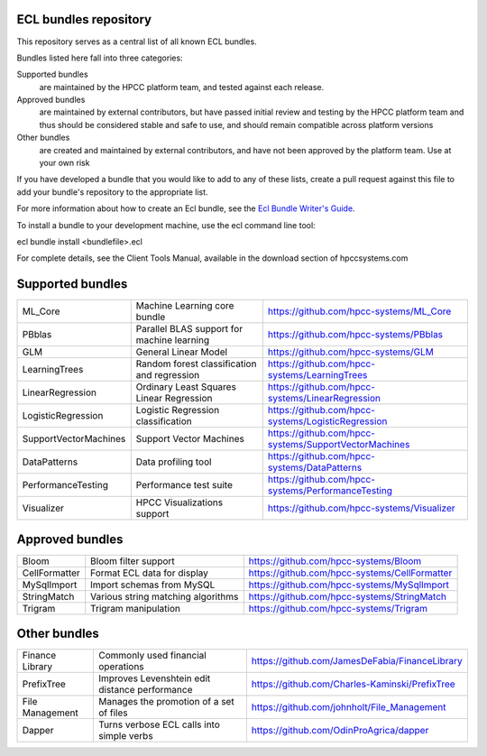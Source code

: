 ECL bundles repository
======================

This repository serves as a central list of all known ECL bundles.

Bundles listed here fall into three categories:

Supported bundles
  are maintained by the HPCC platform team, and tested against each release.

Approved bundles
  are maintained by external contributors, but have passed initial review
  and testing by the HPCC platform team and thus should be considered stable and safe to
  use, and should remain compatible across platform versions

Other bundles
  are created and maintained by external contributors, and have not been
  approved by the platform team. Use at your own risk

If you have developed a bundle that you would like to add to any of these lists, create
a pull request against this file to add your bundle's repository to the appropriate list.

For more information about how to create an Ecl bundle, see the `Ecl Bundle Writer's Guide`_.

To install a bundle to your development machine, use the ecl command line tool:

ecl bundle install <bundlefile>.ecl

For complete details, see the Client Tools Manual, available in the download section of hpccsystems.com

.. _`Ecl Bundle Writer's Guide`: https://github.com/hpcc-systems/HPCC-Platform/blob/master/ecl/ecl-bundle/BUNDLES.rst

Supported bundles
=================

+-----------------------+----------------------------------------------+------------------------------------------------------+
| ML_Core               | Machine Learning core bundle                 | https://github.com/hpcc-systems/ML_Core              |
+-----------------------+----------------------------------------------+------------------------------------------------------+
| PBblas                | Parallel BLAS support for machine learning   | https://github.com/hpcc-systems/PBblas               |
+-----------------------+----------------------------------------------+------------------------------------------------------+
| GLM                   | General Linear Model                         | https://github.com/hpcc-systems/GLM                  |
+-----------------------+----------------------------------------------+------------------------------------------------------+
| LearningTrees         | Random forest classification and regression  | https://github.com/hpcc-systems/LearningTrees        |                                    
+-----------------------+----------------------------------------------+------------------------------------------------------+           
| LinearRegression      | Ordinary Least Squares Linear Regression     | https://github.com/hpcc-systems/LinearRegression     |
+-----------------------+----------------------------------------------+------------------------------------------------------+
| LogisticRegression    | Logistic Regression classification           | https://github.com/hpcc-systems/LogisticRegression   |
+-----------------------+----------------------------------------------+------------------------------------------------------+
| SupportVectorMachines | Support Vector Machines                      | https://github.com/hpcc-systems/SupportVectorMachines| 
+-----------------------+----------------------------------------------+------------------------------------------------------+
| DataPatterns          + Data profiling tool                          | https://github.com/hpcc-systems/DataPatterns         +
+-----------------------+----------------------------------------------+------------------------------------------------------+
| PerformanceTesting    | Performance test suite                       | https://github.com/hpcc-systems/PerformanceTesting   |          
+-----------------------+----------------------------------------------+------------------------------------------------------+
| Visualizer            | HPCC Visualizations support                  | https://github.com/hpcc-systems/Visualizer           |        
+-----------------------+----------------------------------------------+------------------------------------------------------+

Approved bundles
================

+---------------------+------------------------------------------------+-----------------------------------------------------+
| Bloom               | Bloom filter support                           | https://github.com/hpcc-systems/Bloom               |
+---------------------+------------------------------------------------+-----------------------------------------------------+
| CellFormatter       | Format ECL data for display                    | https://github.com/hpcc-systems/CellFormatter       |
+---------------------+------------------------------------------------+-----------------------------------------------------+
| MySqlImport         | Import schemas from MySQL                      | https://github.com/hpcc-systems/MySqlImport         |
+---------------------+------------------------------------------------+-----------------------------------------------------+
| StringMatch         | Various string matching algorithms             | https://github.com/hpcc-systems/StringMatch         |
+---------------------+------------------------------------------------+-----------------------------------------------------+
| Trigram             | Trigram manipulation                           | https://github.com/hpcc-systems/Trigram             |
+---------------------+------------------------------------------------+-----------------------------------------------------+

Other bundles
=============
+---------------------+------------------------------------------------+-----------------------------------------------------+
| Finance Library     | Commonly used financial operations             | https://github.com/JamesDeFabia/FinanceLibrary      |
+---------------------+------------------------------------------------+-----------------------------------------------------+
| PrefixTree          | Improves Levenshtein edit distance performance | https://github.com/Charles-Kaminski/PrefixTree      |
+---------------------+------------------------------------------------+-----------------------------------------------------+
| File Management     | Manages the promotion of a set of files        | https://github.com/johnholt/File_Management         |
+---------------------+------------------------------------------------+-----------------------------------------------------+
| Dapper              | Turns verbose ECL calls into simple verbs      | https://github.com/OdinProAgrica/dapper             |
+---------------------+------------------------------------------------+-----------------------------------------------------+
